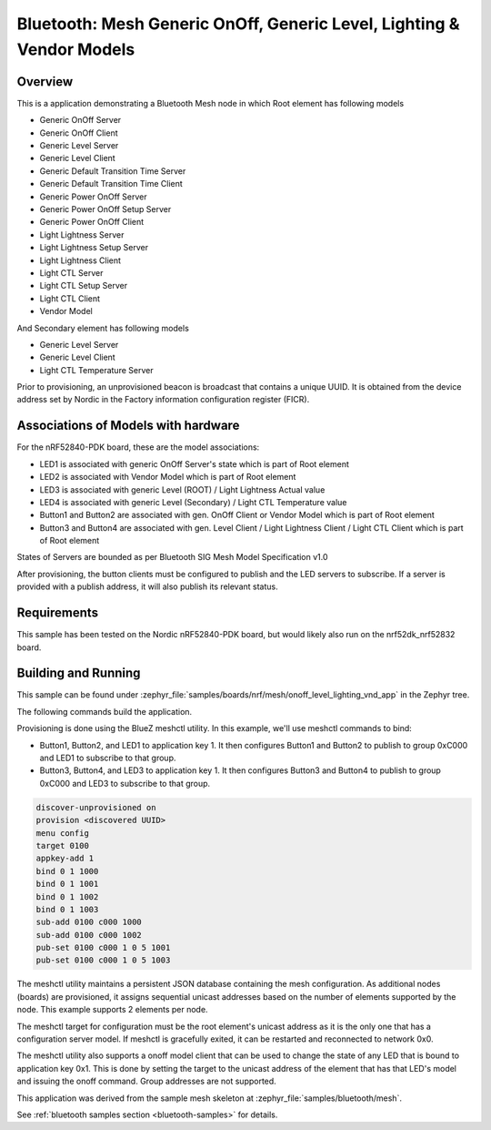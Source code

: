 .. _bluetooth-mesh-onoff-level-lighting-vnd-sample:

Bluetooth: Mesh Generic OnOff, Generic Level, Lighting & Vendor Models
######################################################################
Overview
********
This is a application demonstrating a Bluetooth Mesh node in
which Root element has following models

- Generic OnOff Server
- Generic OnOff Client
- Generic Level Server
- Generic Level Client
- Generic Default Transition Time Server
- Generic Default Transition Time Client
- Generic Power OnOff Server
- Generic Power OnOff Setup Server
- Generic Power OnOff Client
- Light Lightness Server
- Light Lightness Setup Server
- Light Lightness Client
- Light CTL Server
- Light CTL Setup Server
- Light CTL Client
- Vendor Model

And Secondary element has following models

- Generic Level Server
- Generic Level Client
- Light CTL Temperature Server

Prior to provisioning, an unprovisioned beacon is broadcast that contains
a unique UUID. It is obtained from the device address set by Nordic in the
Factory information configuration register (FICR).

Associations of Models with hardware
************************************
For the nRF52840-PDK board, these are the model associations:

* LED1 is associated with generic OnOff Server's state which is part of Root element
* LED2 is associated with Vendor Model which is part of Root element
* LED3 is associated with generic Level (ROOT) / Light Lightness Actual value
* LED4 is associated with generic Level (Secondary) / Light CTL Temperature value
* Button1 and Button2 are associated with gen. OnOff Client or Vendor Model which is part of Root element
* Button3 and Button4 are associated with gen. Level Client / Light Lightness Client / Light CTL Client which is part of Root element

States of Servers are bounded as per Bluetooth SIG Mesh Model Specification v1.0

After provisioning, the button clients must
be configured to publish and the LED servers to subscribe.
If a server is provided with a publish address, it will
also publish its relevant status.

Requirements
************
This sample has been tested on the Nordic nRF52840-PDK board, but would
likely also run on the nrf52dk_nrf52832 board.

Building and Running
********************
This sample can be found under :zephyr_file:`samples/boards/nrf/mesh/onoff_level_lighting_vnd_app` in the
Zephyr tree.

The following commands build the application.

.. zephyr-app-commands::
   :zephyr-app: samples/boards/nrf/mesh/onoff_level_lighting_vnd_app
   :board: nrf52840dk_nrf52840
   :goals: build flash
   :compact:

Provisioning is done using the BlueZ meshctl utility. In this example, we'll use meshctl commands to bind:

- Button1, Button2, and LED1 to application key 1. It then configures Button1 and Button2
  to publish to group 0xC000 and LED1 to subscribe to that group.
- Button3, Button4, and LED3 to application key 1. It then configures Button3 and Button4
  to publish to group 0xC000 and LED3 to subscribe to that group.

.. code-block:: console

   discover-unprovisioned on
   provision <discovered UUID>
   menu config
   target 0100
   appkey-add 1
   bind 0 1 1000
   bind 0 1 1001
   bind 0 1 1002
   bind 0 1 1003
   sub-add 0100 c000 1000
   sub-add 0100 c000 1002
   pub-set 0100 c000 1 0 5 1001
   pub-set 0100 c000 1 0 5 1003

The meshctl utility maintains a persistent JSON database containing
the mesh configuration. As additional nodes (boards) are provisioned, it
assigns sequential unicast addresses based on the number of elements
supported by the node. This example supports 2 elements per node.

The meshctl target for configuration must be the root element's unicast
address as it is the only one that has a configuration server model. If
meshctl is gracefully exited, it can be restarted and reconnected to
network 0x0.

The meshctl utility also supports a onoff model client that can be used to
change the state of any LED that is bound to application key 0x1.
This is done by setting the target to the unicast address of the element
that has that LED's model and issuing the onoff command.
Group addresses are not supported.

This application was derived from the sample mesh skeleton at
:zephyr_file:`samples/bluetooth/mesh`.

See :ref:`bluetooth samples section <bluetooth-samples>` for details.
